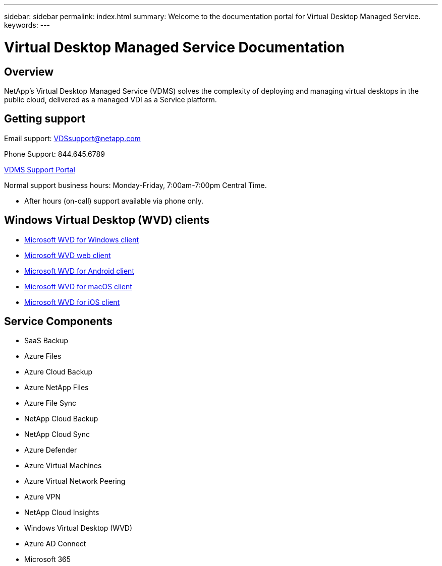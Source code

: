 ---
sidebar: sidebar
permalink: index.html
summary: Welcome to the documentation portal for Virtual Desktop Managed Service.
keywords:
---

= Virtual Desktop Managed Service Documentation

:toc: macro
:hardbreaks:
:toclevels: 2
:nofooter:
:icons: font
:linkattrs:
:imagesdir: ./media/
:keywords:

[.lead]
== Overview
NetApp's Virtual Desktop Managed Service (VDMS) solves the complexity of deploying and managing virtual desktops in the public cloud, delivered as a managed VDI as a Service platform.

== Getting support

Email support: VDSsupport@netapp.com

Phone Support: 844.645.6789

link:https://cloudjumper.zendesk.com[VDMS Support Portal]

Normal support business hours: Monday-Friday, 7:00am-7:00pm Central Time.

* After hours (on-call) support available via phone only.

== Windows Virtual Desktop (WVD) clients
* link:https://docs.microsoft.com/en-us/azure/virtual-desktop/connect-windows-7-10[Microsoft WVD for Windows client]

* link:https://docs.microsoft.com/en-us/azure/virtual-desktop/connect-web[Microsoft WVD web client]

* link:https://docs.microsoft.com/en-us/azure/virtual-desktop/connect-android[Microsoft WVD for Android client]

* link:https://docs.microsoft.com/en-us/azure/virtual-desktop/connect-macos[Microsoft WVD for macOS client]

* link:https://docs.microsoft.com/en-us/azure/virtual-desktop/connect-ios[Microsoft WVD for iOS client]

== Service Components
* SaaS Backup
* Azure Files
* Azure Cloud Backup
* Azure NetApp Files
* Azure File Sync
* NetApp Cloud Backup
* NetApp Cloud Sync
* Azure Defender
* Azure Virtual Machines
* Azure Virtual Network Peering
* Azure VPN
* NetApp Cloud Insights
* Windows Virtual Desktop (WVD)
* Azure AD Connect
* Microsoft 365
